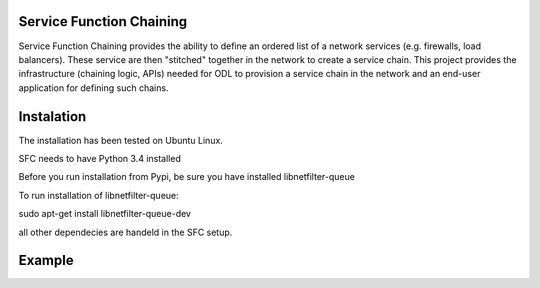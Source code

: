 Service Function Chaining
=========================

Service Function Chaining provides the ability to define an ordered list of a
network services (e.g. firewalls, load balancers). These service are then
"stitched" together in the network to create a service chain. This project
provides the infrastructure (chaining logic, APIs) needed for ODL to provision
a service chain in the network and an end-user application for defining such
chains.

Instalation
===========

The installation has been tested on Ubuntu Linux.  

SFC needs to have Python 3.4 installed 

Before you run installation from Pypi,
be sure you have installed libnetfilter-queue

To run installation of libnetfilter-queue:

sudo apt-get install libnetfilter-queue-dev

all other dependecies are handeld in the SFC setup.

Example
=======  